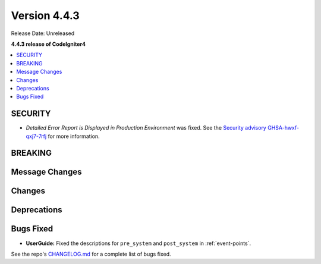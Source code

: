 Version 4.4.3
#############

Release Date: Unreleased

**4.4.3 release of CodeIgniter4**

.. contents::
    :local:
    :depth: 3

SECURITY
********

- *Detailed Error Report is Displayed in Production Environment* was fixed.
  See the `Security advisory GHSA-hwxf-qxj7-7rfj <https://github.com/codeigniter4/CodeIgniter4/security/advisories/GHSA-hwxf-qxj7-7rfj>`_
  for more information.

BREAKING
********

Message Changes
***************

Changes
*******

Deprecations
************

Bugs Fixed
**********

- **UserGuide:** Fixed the descriptions for ``pre_system`` and ``post_system``
  in :ref:`event-points`.

See the repo's
`CHANGELOG.md <https://github.com/codeigniter4/CodeIgniter4/blob/develop/CHANGELOG.md>`_
for a complete list of bugs fixed.
